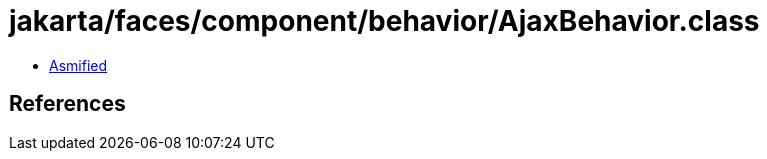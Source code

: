 = jakarta/faces/component/behavior/AjaxBehavior.class

 - link:AjaxBehavior-asmified.java[Asmified]

== References

